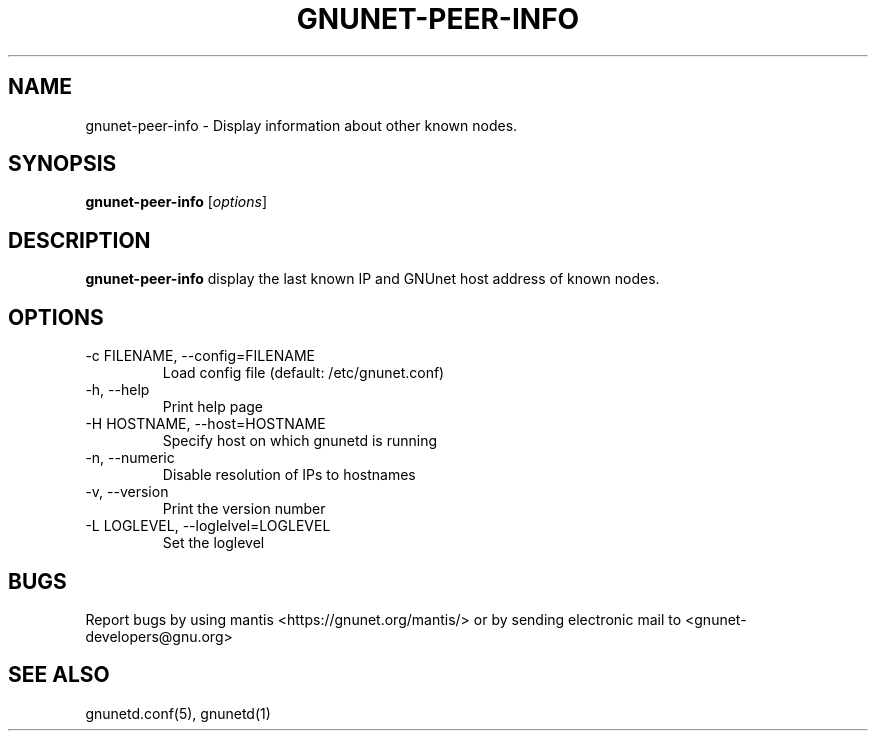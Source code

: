 .TH GNUNET-PEER-INFO 1 "Dec 29, 2006" "GNUnet"

.SH NAME
gnunet\-peer\-info \- Display information about other known nodes.

.SH SYNOPSIS
.B gnunet\-peer\-info
.RI [ options ]
.br

.SH DESCRIPTION
.PP
\fBgnunet\-peer\-info\fP display the last known IP and GNUnet host address of known nodes.

.SH OPTIONS
.B
.IP "\-c FILENAME, \-\-config=FILENAME"
Load config file (default: /etc/gnunet.conf)
.B
.IP "\-h, \-\-help"
Print help page
.B
.IP "\-H HOSTNAME, \-\-host=HOSTNAME"
Specify host on which gnunetd is running
.B
.IP "\-n, \-\-numeric"
Disable resolution of IPs to hostnames
.B
.IP "\-v, \-\-version"
Print the version number
.B
.IP "\-L LOGLEVEL, \-\-loglelvel=LOGLEVEL"
Set the loglevel

.SH BUGS
Report bugs by using mantis <https://gnunet.org/mantis/> or by sending electronic mail to <gnunet\-developers@gnu.org>

.SH SEE ALSO
gnunetd.conf(5), gnunetd(1)
